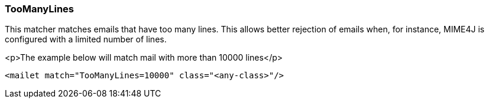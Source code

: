 === TooManyLines

This matcher matches emails that have too many lines. This allows better rejection of emails when, for instance, MIME4J
is configured with a limited number of lines.

<p>The example below will match mail with more than 10000 lines</p>

....
<mailet match="TooManyLines=10000" class="<any-class>"/>
....